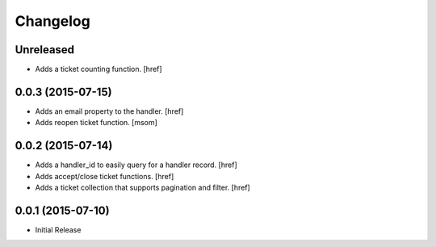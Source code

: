 Changelog
---------

Unreleased
~~~~~~~~~~

- Adds a ticket counting function.
  [href]

0.0.3 (2015-07-15)
~~~~~~~~~~~~~~~~~~~

- Adds an email property to the handler.
  [href]

- Adds reopen ticket function.
  [msom]

0.0.2 (2015-07-14)
~~~~~~~~~~~~~~~~~~~

- Adds a handler_id to easily query for a handler record.
  [href]

- Adds accept/close ticket functions.
  [href]

- Adds a ticket collection that supports pagination and filter.
  [href]

0.0.1 (2015-07-10)
~~~~~~~~~~~~~~~~~~~

- Initial Release
